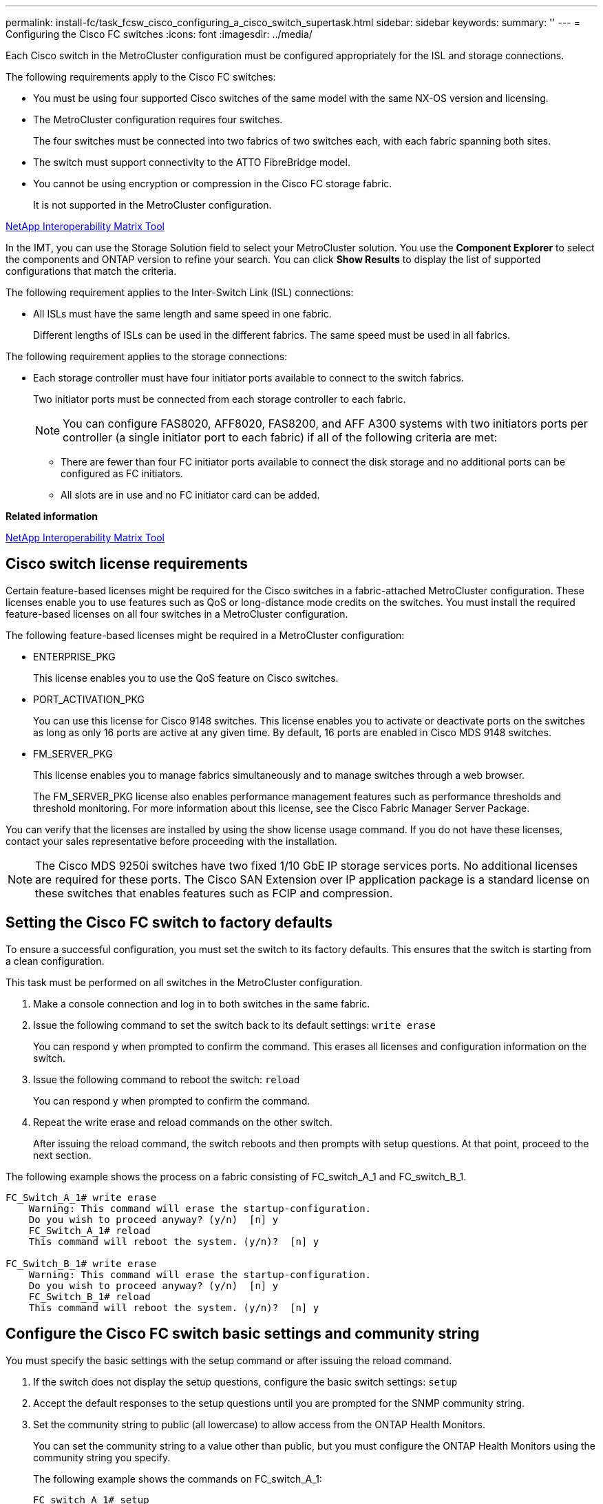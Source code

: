 ---
permalink: install-fc/task_fcsw_cisco_configuring_a_cisco_switch_supertask.html
sidebar: sidebar
keywords: 
summary: ''
---
= Configuring the Cisco FC switches
:icons: font
:imagesdir: ../media/

[.lead]
Each Cisco switch in the MetroCluster configuration must be configured appropriately for the ISL and storage connections.

The following requirements apply to the Cisco FC switches:

* You must be using four supported Cisco switches of the same model with the same NX-OS version and licensing.
* The MetroCluster configuration requires four switches.
+
The four switches must be connected into two fabrics of two switches each, with each fabric spanning both sites.

* The switch must support connectivity to the ATTO FibreBridge model.
* You cannot be using encryption or compression in the Cisco FC storage fabric.
+
It is not supported in the MetroCluster configuration.

https://mysupport.netapp.com/matrix[NetApp Interoperability Matrix Tool]

In the IMT, you can use the Storage Solution field to select your MetroCluster solution. You use the *Component Explorer* to select the components and ONTAP version to refine your search. You can click *Show Results* to display the list of supported configurations that match the criteria.

The following requirement applies to the Inter-Switch Link (ISL) connections:

* All ISLs must have the same length and same speed in one fabric.
+
Different lengths of ISLs can be used in the different fabrics. The same speed must be used in all fabrics.

The following requirement applies to the storage connections:

* Each storage controller must have four initiator ports available to connect to the switch fabrics.
+
Two initiator ports must be connected from each storage controller to each fabric.
+
NOTE: You can configure FAS8020, AFF8020, FAS8200, and AFF A300 systems with two initiators ports per controller (a single initiator port to each fabric) if all of the following criteria are met:

 ** There are fewer than four FC initiator ports available to connect the disk storage and no additional ports can be configured as FC initiators.
 ** All slots are in use and no FC initiator card can be added.

*Related information*

https://mysupport.netapp.com/matrix[NetApp Interoperability Matrix Tool]

== Cisco switch license requirements

[.lead]
Certain feature-based licenses might be required for the Cisco switches in a fabric-attached MetroCluster configuration. These licenses enable you to use features such as QoS or long-distance mode credits on the switches. You must install the required feature-based licenses on all four switches in a MetroCluster configuration.

The following feature-based licenses might be required in a MetroCluster configuration:

* ENTERPRISE_PKG
+
This license enables you to use the QoS feature on Cisco switches.

* PORT_ACTIVATION_PKG
+
You can use this license for Cisco 9148 switches. This license enables you to activate or deactivate ports on the switches as long as only 16 ports are active at any given time. By default, 16 ports are enabled in Cisco MDS 9148 switches.

* FM_SERVER_PKG
+
This license enables you to manage fabrics simultaneously and to manage switches through a web browser.
+
The FM_SERVER_PKG license also enables performance management features such as performance thresholds and threshold monitoring. For more information about this license, see the Cisco Fabric Manager Server Package.

You can verify that the licenses are installed by using the show license usage command. If you do not have these licenses, contact your sales representative before proceeding with the installation.

NOTE: The Cisco MDS 9250i switches have two fixed 1/10 GbE IP storage services ports. No additional licenses are required for these ports. The Cisco SAN Extension over IP application package is a standard license on these switches that enables features such as FCIP and compression.

== Setting the Cisco FC switch to factory defaults

[.lead]
To ensure a successful configuration, you must set the switch to its factory defaults. This ensures that the switch is starting from a clean configuration.

This task must be performed on all switches in the MetroCluster configuration.

. Make a console connection and log in to both switches in the same fabric.
. Issue the following command to set the switch back to its default settings: `write erase`
+
You can respond `y` when prompted to confirm the command. This erases all licenses and configuration information on the switch.

. Issue the following command to reboot the switch: `reload`
+
You can respond `y` when prompted to confirm the command.

. Repeat the write erase and reload commands on the other switch.
+
After issuing the reload command, the switch reboots and then prompts with setup questions. At that point, proceed to the next section.

The following example shows the process on a fabric consisting of FC_switch_A_1 and FC_switch_B_1.

----
FC_Switch_A_1# write erase
    Warning: This command will erase the startup-configuration.
    Do you wish to proceed anyway? (y/n)  [n] y
    FC_Switch_A_1# reload
    This command will reboot the system. (y/n)?  [n] y

FC_Switch_B_1# write erase
    Warning: This command will erase the startup-configuration.
    Do you wish to proceed anyway? (y/n)  [n] y
    FC_Switch_B_1# reload
    This command will reboot the system. (y/n)?  [n] y
----

== Configure the Cisco FC switch basic settings and community string

[.lead]
You must specify the basic settings with the setup command or after issuing the reload command.

. If the switch does not display the setup questions, configure the basic switch settings: `setup`
. Accept the default responses to the setup questions until you are prompted for the SNMP community string.
. Set the community string to public (all lowercase) to allow access from the ONTAP Health Monitors.
+
You can set the community string to a value other than public, but you must configure the ONTAP Health Monitors using the community string you specify.
+
The following example shows the commands on FC_switch_A_1:
+
----
FC_switch_A_1# setup
    Configure read-only SNMP community string (yes/no) [n]: y
    SNMP community string : public
    Note:  Please set the SNMP community string to "Public" or another value of your choosing.
    Configure default switchport interface state (shut/noshut) [shut]: noshut
    Configure default switchport port mode F (yes/no) [n]: n
    Configure default zone policy (permit/deny) [deny]: deny
    Enable full zoneset distribution? (yes/no) [n]: yes
----
+
The following example shows the commands on FC_switch_B_1:
+
----
FC_switch_B_1# setup
    Configure read-only SNMP community string (yes/no) [n]: y
    SNMP community string : public
    Note:  Please set the SNMP community string to "Public" or another value of your choosing.
    Configure default switchport interface state (shut/noshut) [shut]: noshut
    Configure default switchport port mode F (yes/no) [n]: n
    Configure default zone policy (permit/deny) [deny]: deny
    Enable full zoneset distribution? (yes/no) [n]: yes
----

== Acquiring licenses for ports

[.lead]
You do not have to use Cisco switch licenses on a continuous range of ports; instead, you can  acquire licenses for specific ports that are used and remove licenses from unused ports. You should verify the number of licensed ports in the switch configuration and, if necessary, move licenses from one port to another as needed.

. Issue the following command to show license usage for a switch fabric: `show port-resources module 1`
+
Determine which ports require licenses. If some of those ports are unlicensed, determine if you have extra licensed ports and consider removing the licenses from them.

. Issue the following command to enter configuration mode: `config t`
. Remove the license from the selected port:
 .. Issue the following command to select the port to be unlicensed: `interface interface-name`
 .. Remove the license from the port using the following command: `no port-license acquire`
 .. Exit the port configuration interface: `exit`
. Acquire the license for the selected port:
 .. Issue the following command to select the port to be unlicensed: `interface interface-name`
 .. Make the port eligible to acquire a license using the "port license" command: `port-license`
 .. Acquire the license on the port using the following command: `port-license acquire`
 .. Exit the port configuration interface: `exit`
. Repeat for any additional ports.
. Issue the following command to exit configuration mode: `exit`

=== Removing and acquiring a license on a port

This example shows a license being removed from port fc1/2, port fc1/1 being made eligible to acquire a license, and the license being acquired on port fc1/1:

----
Switch_A_1# conf t
    Switch_A_1(config)# interface fc1/2
    Switch_A_1(config)# shut
    Switch_A_1(config-if)# no port-license acquire
    Switch_A_1(config-if)# exit
    Switch_A_1(config)# interface fc1/1
    Switch_A_1(config-if)# port-license
    Switch_A_1(config-if)# port-license acquire
    Switch_A_1(config-if)# no shut
    Switch_A_1(config-if)# end
    Switch_A_1# copy running-config startup-config

    Switch_B_1# conf t
    Switch_B_1(config)# interface fc1/2
    Switch_B_1(config)# shut
    Switch_B_1(config-if)# no port-license acquire
    Switch_B_1(config-if)# exit
    Switch_B_1(config)# interface fc1/1
    Switch_B_1(config-if)# port-license
    Switch_B_1(config-if)# port-license acquire
    Switch_B_1(config-if)# no shut
    Switch_B_1(config-if)# end
    Switch_B_1# copy running-config startup-config
----

The following example shows port license usage being verified:

----
Switch_A_1# show port-resources module 1
    Switch_B_1# show port-resources module 1
----

== Enabling ports in a Cisco MDS 9148 or 9148S switch

[.lead]
In Cisco MDS 9148 or 9148S switches, you must manually enable the ports required in a MetroCluster configuration.

* You can manually enable 16 ports in a Cisco MDS 9148 or 9148S switch.
* The Cisco switches enable you to apply the POD license on random ports, as opposed to applying them in sequence.
* Cisco switches require that you use one port from each port group, unless you need more than 12 ports.

. View the port groups available in a Cisco switch: `show port-resources module blade_number`
. License and acquire the required port in a port group by entering the following commands in sequence: `config t``interface port_number``shut``port-license acquire``no shut`
+
For example, the following command licenses and acquires Port fc 1/45:
+
----
switch# config t
switch(config)#
switch(config)# interface fc 1/45
switch(config-if)#
switch(config-if)# shut
switch(config-if)# port-license acquire
switch(config-if)# no shut
switch(config-if)# end
----

. Save the configuration: `copy running-config startup-config`

== Configuring the F-ports on a Cisco FC switch

[.lead]
You must configure the F-ports on the FC switch. In a MetroCluster configuration, the F-ports are the ports that connect the switch to the HBA initiators, FC-VI interconnects and FC-to-SAS bridges. Each port must be configured individually.

Refer to the following sections to identify the F-ports (switch-to-node) for your configuration:

* link:concept_port_assignments_for_fc_switches_when_using_ontap_9_1_and_later.md#[Port assignments for FC switches when using ONTAP 9.1 and later]
* link:concept_port_assignments_for_fc_switches_when_using_ontap_9_0.md#[Port assignments for FC switches when using ONTAP 9.0]

This task must be performed on each switch in the MetroCluster configuration.

. Issue the following command to enter configuration mode: `config t`
. Enter interface configuration mode for the port: `interface port-ID`
. Shut down the port: `shutdown`
. Set the ports to F mode by issuing the following command: `switchport mode F`
. Set the ports to fixed speed by issuing the following command: `switchport speed speed`
+
speed is either `8000` or `16000`

. Set the rate mode of the switch port to dedicated by issuing the following command: `switchport rate-mode dedicated`
. Restart the port: `no shutdown`
. Issue the following command to exit configuration mode: `end`

The following example shows the commands on the two switches:

----
Switch_A_1# config  t
FC_switch_A_1(config)# interface fc 1/1
FC_switch_A_1(config-if)# shutdown
FC_switch_A_1(config-if)# switchport mode F
FC_switch_A_1(config-if)# switchport speed 8000
FC_switch_A_1(config-if)# switchport rate-mode dedicated
FC_switch_A_1(config-if)# no shutdown
FC_switch_A_1(config-if)# end
FC_switch_A_1# copy running-config startup-config

FC_switch_B_1# config  t
FC_switch_B_1(config)# interface fc 1/1
FC_switch_B_1(config-if)# switchport mode F
FC_switch_B_1(config-if)# switchport speed 8000
FC_switch_B_1(config-if)# switchport rate-mode dedicated
FC_switch_B_1(config-if)# no shutdown
FC_switch_B_1(config-if)# end
FC_switch_B_1# copy running-config startup-config
----

== Assigning buffer-to-buffer credits to F-Ports in the same port group as the ISL

[.lead]
You must assign the buffer-to-buffer credits to the F-ports if they are in the same port group as the ISL. If the ports do not have the required buffer-to-buffer credits, the ISL could be inoperative. This task is not required if the F-ports are not in the same port group as the ISL port.

If the F-Ports are in a port group that contains the ISL, this task must be performed on each FC switch in the MetroCluster configuration.

. Issue the following command to enter configuration mode: `config t`
. Enter the following command to set the interface configuration mode for the port: `interface port-ID`
. Disable the port:``shut``
. If the port is not already in F mode, set the port to F mode by entering the following command: `switchport mode F`
. Set the buffer-to-buffer credit of the non-E ports to 1 by using the following command: `switchport fcrxbbcredit 1`
. Re-enable the port:``no shut``
. Exit configuration mode:``exit``
. Copy the updated configuration to the startup configuration:``copy running-config startup-config``
. Verify the buffer-to-buffer credit assigned to a port by entering the following commands: `show port-resources module 1`
. Issue the following command to exit configuration mode: `exit`
. Repeat these steps on the other switch in the fabric.
. Verify the settings:``show port-resource module 1``

In this example, port fc1/40 is the ISL. Ports fc1/37, fc1/38 and fc1/39 are in the same port group and must be configured.

The following commands show the port range being configured for fc1/37 through fc1/39:

----
FC_switch_A_1# conf t
FC_switch_A_1(config)# interface fc1/37-39
FC_switch_A_1(config-if)# shut
FC_switch_A_1(config-if)# switchport mode F
FC_switch_A_1(config-if)# switchport fcrxbbcredit 1
FC_switch_A_1(config-if)# no shut
FC_switch_A_1(config-if)# exit
FC_switch_A_1# copy running-config startup-config

FC_switch_B_1# conf t
FC_switch_B_1(config)# interface fc1/37-39
FC_switch_B_1(config-if)# shut
FC_switch_B_1(config-if)# switchport mode F
FC_switch_B_1(config-if)# switchport fcrxbbcredit 1
FC_switch_A_1(config-if)# no shut
FC_switch_A_1(config-if)# exit
FC_switch_B_1# copy running-config startup-config
----

The following commands and system output show that the settings are properly applied:

----
FC_switch_A_1# show port-resource module 1
...
Port-Group 11
 Available dedicated buffers are 93

--------------------------------------------------------------------
Interfaces in the Port-Group       B2B Credit  Bandwidth  Rate Mode
                                      Buffers     (Gbps)

--------------------------------------------------------------------
fc1/37                                     32        8.0  dedicated
fc1/38                                      1        8.0  dedicated
fc1/39                                      1        8.0  dedicated
...

FC_switch_B_1# port-resource module
...
Port-Group 11
 Available dedicated buffers are 93

--------------------------------------------------------------------
Interfaces in the Port-Group       B2B Credit  Bandwidth  Rate Mode
                                     Buffers     (Gbps)

--------------------------------------------------------------------
fc1/37                                     32        8.0  dedicated
fc1/38                                      1        8.0  dedicated
fc1/39                                      1        8.0 dedicated
...
----

== Creating and configuring VSANs on Cisco FC switches

[.lead]
You must create a VSAN for the FC-VI ports and a VSAN for the storage ports on each FC switch in the MetroCluster configuration. The VSANs should have a unique number and name. You must do additional configuration if you are using two ISLs with in-order delivery of frames.

The examples here use the following naming conventions:

|===
| Switch fabric| VSAN name| ID number
a|
1
a|
FCVI_1_10
a|
10
a|
STOR_1_20
a|
20
a|
2
a|
FCVI_2_30
a|
30
a|
STOR_2_20
a|
40
|===
This task must be performed on each FC switch fabric.

. Configure the FC-VI VSAN:
 .. Enter configuration mode if you have not done so already: `config t`
 .. Edit the VSAN database: `vsan database`
 .. Set the VSAN ID: `vsan vsan-ID`
 .. Set the VSAN name: `vsan vsan-ID name vsan_name`
. Add ports to the FC-VI VSAN:
 .. Add the interfaces for each port in the VSAN: `vsan vsan-ID interface interface_name`
+
For the FC-VI VSAN, the ports connecting the local FC-VI ports will be added.

 .. Exit configuration mode: `end`
 .. Copy the running-config to the startup-config: `copy running-config startup-config`

+
In the following example, the ports are fc1/1 and fc1/13:
+
----
FC_switch_A_1# conf t
FC_switch_A_1(config)# vsan database
FC_switch_A_1(config)# vsan 10 interface fc1/1
FC_switch_A_1(config)# vsan 10 interface fc1/13
FC_switch_A_1(config)# end
FC_switch_A_1# copy running-config startup-config
FC_switch_B_1# conf t
FC_switch_B_1(config)# vsan database
FC_switch_B_1(config)# vsan 10 interface fc1/1
FC_switch_B_1(config)# vsan 10 interface fc1/13
FC_switch_B_1(config)# end
FC_switch_B_1# copy running-config startup-config
----
. Verify port membership of the VSAN: `show vsan member`
+
----
FC_switch_A_1# show vsan member
FC_switch_B_1# show vsan member
----

. Configure the VSAN to guarantee in-order delivery of frames or out-of-order delivery of frames:
+
NOTE: The standard IOD settings are recommended. You should configure OOD only if necessary.
+
link:concept_preparing_for_the_mcc_installation.md#[Considerations for using TDM/WDM equipment with fabric-attached MetroCluster configurations]

 ** The following steps must be performed to configure in-order delivery of frames:
  ... Enter configuration mode: `conf t`
  ... Enable the in-order guarantee of exchanges for the VSAN: `in-order-guarantee vsan vsan-ID`
+
IMPORTANT: For FC-VI VSANs (FCVI_1_10 and FCVI_2_30), you must enable in-order guarantee of frames and exchanges only on VSAN 10.

  ... Enable load balancing for the VSAN: `vsan vsan-ID loadbalancing src-dst-id`
  ... Exit configuration mode: `end`
  ... Copy the running-config to the startup-config: `copy running-config startup-config`
+
The commands to configure in-order delivery of frames on FC_switch_A_1:
+
----
FC_switch_A_1# config t
FC_switch_A_1(config)# in-order-guarantee vsan 10
FC_switch_A_1(config)# vsan database
FC_switch_A_1(config-vsan-db)# vsan 10 loadbalancing src-dst-id
FC_switch_A_1(config-vsan-db)# end
FC_switch_A_1# copy running-config startup-config
----
+
The commands to configure in-order delivery of frames on FC_switch_B_1:
+
----
FC_switch_B_1# config t
FC_switch_B_1(config)# in-order-guarantee vsan 10
FC_switch_B_1(config)# vsan database
FC_switch_B_1(config-vsan-db)# vsan 10 loadbalancing src-dst-id
FC_switch_B_1(config-vsan-db)# end
FC_switch_B_1# copy running-config startup-config
----
 ** The following steps must be performed to configure out-of-order delivery of frames:
  ... Enter configuration mode: `conf t`
  ... Disable the in-order guarantee of exchanges for the VSAN: `no in-order-guarantee vsan vsan-ID`
  ... Enable load balancing for the VSAN: `vsan vsan-ID loadbalancing src-dst-id`
  ... Exit configuration mode: `end`
  ... Copy the running-config to the startup-config: `copy running-config startup-config`
+
The commands to configure out-of-order delivery of frames on FC_switch_A_1:
+
----
FC_switch_A_1# config t
FC_switch_A_1(config)# no in-order-guarantee vsan 10
FC_switch_A_1(config)# vsan database
FC_switch_A_1(config-vsan-db)# vsan 10 loadbalancing src-dst-id
FC_switch_A_1(config-vsan-db)# end
FC_switch_A_1# copy running-config startup-config
----
+
The commands to configure out-of-order delivery of frames on FC_switch_B_1:
+
----
FC_switch_B_1# config t
FC_switch_B_1(config)# no in-order-guarantee vsan 10
FC_switch_B_1(config)# vsan database
FC_switch_B_1(config-vsan-db)# vsan 10 loadbalancing src-dst-id
FC_switch_B_1(config-vsan-db)# end
FC_switch_B_1# copy running-config startup-config
----

+
NOTE: When configuring ONTAP on the controller modules, OOD must be explicitly configured on each controller module in the MetroCluster configuration.
+
link:concept_configuring_the_mcc_software_in_ontap.md#[Configuring in-order delivery or out-of-order delivery of frames on ONTAP software]

. Set QoS policies for the FC-VI VSAN:
 .. Enter configuration mode: `conf t`
 .. Enable the QoS and create a class map by entering the following commands in sequence: `qos enable``qos class-map class_name match-any`
 .. Add the class map created in a previous step to the policy map: `class class_name`
 .. Set the priority: `priority high`
 .. Add the VSAN to the policy map created previously in this procedure: `qos service policy policy_name vsan vsanid`
 .. Copy the updated configuration to the startup configuration: `copy running-config startup-config`

+
The commands to set the QoS policies on FC_switch_A_1:
+
----
FC_switch_A_1# conf t
FC_switch_A_1(config)# qos enable
FC_switch_A_1(config)# qos class-map FCVI_1_10_Class match-any
FC_switch_A_1(config)# qos policy-map FCVI_1_10_Policy
FC_switch_A_1(config-pmap)# class FCVI_1_10_Class
FC_switch_A_1(config-pmap-c)# priority high
FC_switch_A_1(config-pmap-c)# exit
FC_switch_A_1(config)# exit
FC_switch_A_1(config)# qos service policy FCVI_1_10_Policy vsan 10
FC_switch_A_1(config)# end
FC_switch_A_1# copy running-config startup-config
----
+
The commands to set the QoS policies on FC_switch_B_1:
+
----
FC_switch_B_1# conf t
FC_switch_B_1(config)# qos enable
FC_switch_B_1(config)# qos class-map FCVI_1_10_Class match-any
FC_switch_B_1(config)# qos policy-map FCVI_1_10_Policy
FC_switch_B_1(config-pmap)# class FCVI_1_10_Class
FC_switch_B_1(config-pmap-c)# priority high
FC_switch_B_1(config-pmap-c)# exit
FC_switch_B_1(config)# exit
FC_switch_B_1(config)# qos service policy FCVI_1_10_Policy vsan 10
FC_switch_B_1(config)# end
FC_switch_B_1# copy running-config startup-config
----
. Configure the storage VSAN:
 .. Set the VSAN ID: `vsan vsan-ID`
 .. Set the VSAN name: `vsan vsan-ID name vsan_name`

+
The commands to configure the storage VSAN on FC_switch_A_1:
+
----
FC_switch_A_1# conf t
FC_switch_A_1(config)# vsan database
FC_switch_A_1(config-vsan-db)# vsan 20
FC_switch_A_1(config-vsan-db)# vsan 20 name STOR_1_20
FC_switch_A_1(config-vsan-db)# end
FC_switch_A_1# copy running-config startup-config
----
+
The commands to configure the storage VSAN on FC_switch_B_1:
+
----
FC_switch_B_1# conf t
FC_switch_B_1(config)# vsan database
FC_switch_B_1(config-vsan-db)# vsan 20
FC_switch_B_1(config-vsan-db)# vsan 20 name STOR_1_20
FC_switch_B_1(config-vsan-db)# end
FC_switch_B_1# copy running-config startup-config
----
. Add ports to the storage VSAN.
+
For the storage VSAN, all ports connecting HBA or FC-to-SAS bridges must be added. In this example fc1/5, fc1/9, fc1/17, fc1/21. fc1/25, fc1/29, fc1/33, and fc1/37 are being added.
+
The commands to add ports to the storage VSAN on FC_switch_A_1:
+
----
FC_switch_A_1# conf t
FC_switch_A_1(config)# vsan database
FC_switch_A_1(config)# vsan 20 interface fc1/5
FC_switch_A_1(config)# vsan 20 interface fc1/9
FC_switch_A_1(config)# vsan 20 interface fc1/17
FC_switch_A_1(config)# vsan 20 interface fc1/21
FC_switch_A_1(config)# vsan 20 interface fc1/25
FC_switch_A_1(config)# vsan 20 interface fc1/29
FC_switch_A_1(config)# vsan 20 interface fc1/33
FC_switch_A_1(config)# vsan 20 interface fc1/37
FC_switch_A_1(config)# end
FC_switch_A_1# copy running-config startup-config
----
+
The commands to add ports to the storage VSAN on FC_switch_B_1:
+
----
FC_switch_B_1# conf t
FC_switch_B_1(config)# vsan database
FC_switch_B_1(config)# vsan 20 interface fc1/5
FC_switch_B_1(config)# vsan 20 interface fc1/9
FC_switch_B_1(config)# vsan 20 interface fc1/17
FC_switch_B_1(config)# vsan 20 interface fc1/21
FC_switch_B_1(config)# vsan 20 interface fc1/25
FC_switch_B_1(config)# vsan 20 interface fc1/29
FC_switch_B_1(config)# vsan 20 interface fc1/33
FC_switch_B_1(config)# vsan 20 interface fc1/37
FC_switch_B_1(config)# end
FC_switch_B_1# copy running-config startup-config
----

== Configuring E-ports

[.lead]
You must configure the switch ports that connect the ISL (these are the E-Ports). The procedure you use depends on which switch you are using.

=== Configuring the E-ports on the Cisco FC switch

[.lead]
You must configure the FC switch ports that connect the inter-switch link (ISL). These are the E-ports, and configuration must be done for each port. To do so, you must calculate the correct number of buffer-to-buffer credits (BBCs).

All ISLs in the fabric must be configured with the same speed and distance settings.

This task must be performed on each ISL port.

. Use the following table to determine the adjusted required BBCs per kilometer for possible port speeds.
+
To determine the correct number of BBCs, you multiply the Adjusted BBCs required (determined from the following table) by the distance in kilometers between the switches. An adjustment factor of 1.5 is required to account for FC-VI framing behavior.
+
|===
| Speed in Gbps| BBCs required per kilometer| Adjusted BBCs required (BBCs per km x 1.5)
a|
1
a|
0.5
a|
0.75
a|
2
a|
1
a|
1.5
a|
4
a|
2
a|
3
a|
8
a|
4
a|
6
a|
16
a|
8
a|
12
|===
For example, to compute the required number of credits for a distance of 30 km on a 4-Gbps link, make the following calculation:

 ** Speed in Gbps is 4
 ** Adjusted BBCs required is 3
 ** Distance in kilometers between switches is 30 km
 ** 3 x 30 = 90

. Issue the following command to enter configuration mode: `config t`
. Specify the port you are configuring: `interface port-name`
. Shut down the port: `shutdown`
. Set the rate mode of the port to `dedicated`:``switchport rate-mode dedicated``
. Set the speed for the port: `switchport speed speed`
. Set the buffer-to-buffer credits for the port: `switchport fcrxbbcredit number of buffers`
. Set the port to E mode: `switchport mode E`
. Enable the trunk mode for the port: `switchport trunk mode on`
. Add the ISL virtual storage area networks (VSANs) to the trunk:``switchport trunk allowed vsan 10```switchport trunk allowed vsan add 20`
. Add the port to port channel 1:``channel-group 1``
. Repeat the previous steps for the matching ISL port on the partner switch in the fabric.
+
The following example shows port fc1/41 configured for a distance of 30 km and 8 Gbps:
+
----
FC_switch_A_1# conf t
FC_switch_A_1# shutdown
FC_switch_A_1# switchport rate-mode dedicated
FC_switch_A_1# switchport speed 8000
FC_switch_A_1# switchport fcrxbbcredit 60
FC_switch_A_1# switchport mode E
FC_switch_A_1# switchport trunk mode on
FC_switch_A_1# switchport trunk allowed vsan 10
FC_switch_A_1# switchport trunk allowed vsan add 20
FC_switch_A_1# channel-group 1
fc1/36 added to port-channel 1 and disabled

FC_switch_B_1# conf t
FC_switch_B_1# shutdown
FC_switch_B_1# switchport rate-mode dedicated
FC_switch_B_1# switchport speed 8000
FC_switch_B_1# switchport fcrxbbcredit 60
FC_switch_B_1# switchport mode E
FC_switch_B_1# switchport trunk mode on
FC_switch_B_1# switchport trunk allowed vsan 10
FC_switch_B_1# switchport trunk allowed vsan add 20
FC_switch_B_1# channel-group 1
fc1/36 added to port-channel 1 and disabled
----

. Issue the following command on both switches to restart the ports: `no shutdown`
. Repeat the previous steps for the other ISL ports in the fabric.
. Add the native VSAN to the port-channel interface on both switches in the same fabric: `interface port-channel number``switchport trunk allowed vsan add native_san_id`
. Verify configuration of the port-channel:``show interface port-channel number``
+
The port channel should have the following attributes:

 ** The port-channel is trunking.
 ** Admin port mode is E, trunk mode is on.
 ** Speed shows the cumulative value of all the ISL link speeds.
+
For example, two ISL ports operating at 4 Gbps should show a speed of 8 Gbps.

 ** Trunk vsans (admin allowed and active) shows all the allowed VSANs.
 ** Trunk vsans (up) shows all the allowed VSANs.
 ** The member list shows all the ISL ports that were added to the port-channel.
 ** The port VSAN number should be the same as the VSAN that contains the ISLs (usually native vsan 1).

+
----
FC_switch_A_1(config-if)# show int port-channel 1
port-channel 1 is trunking
    Hardware is Fibre Channel
    Port WWN is 24:01:54:7f:ee:e2:8d:a0
    Admin port mode is E, trunk mode is on
    snmp link state traps are enabled
    Port mode is TE
    Port vsan is 1
    Speed is 8 Gbps
    Trunk vsans (admin allowed and active) (1,10,20)
    Trunk vsans (up)                       (1,10,20)
    Trunk vsans (isolated)                 ()
    Trunk vsans (initializing)             ()
    5 minutes input rate 1154832 bits/sec,144354 bytes/sec, 170 frames/sec
    5 minutes output rate 1299152 bits/sec,162394 bytes/sec, 183 frames/sec
      535724861 frames input,1069616011292 bytes
        0 discards,0 errors
        0 invalid CRC/FCS,0 unknown class
        0 too long,0 too short
      572290295 frames output,1144869385204 bytes
        0 discards,0 errors
      5 input OLS,11  LRR,2 NOS,0 loop inits
      14 output OLS,5 LRR, 0 NOS, 0 loop inits
    Member[1] : fc1/36
    Member[2] : fc1/40
    Interface last changed at Thu Oct 16 11:48:00 2014
----

. Exit interface configuration on both switches: `end`
. Copy the updated configuration to the startup configuration on both fabrics: `copy running-config startup-config`
+
----
FC_switch_A_1(config-if)# end
FC_switch_A_1# copy running-config startup-config

FC_switch_B_1(config-if)# end
FC_switch_B_1# copy running-config startup-config
----

. Repeat the previous steps on the second switch fabric.

*Related information*

xref:concept_port_assignments_for_fc_switches_when_using_ontap_9_1_and_later.adoc[Port assignments for FC switches when using ONTAP 9.1 and later]

=== Configuring FCIP ports for a single ISL on Cisco 9250i FC switches

[.lead]
You must configure the FCIP switch ports that connect the ISL (E-ports) by creating FCIP profiles and interfaces, and then assigning them to the IPStorage1/1 GbE interface.

This task is only for configurations using a single ISL per switch fabric, using the IPStorage1/1 interface on each switch.

This task must be performed on each FC switch.

Two FCIP profiles are created on each switch:

* Fabric 1
 ** FC_switch_A_1 is configured with FCIP profiles 11 and 111.
 ** FC_switch_B_1 is configured with FCIP profiles 12 and 121.
* Fabric 2
 ** FC_switch_A_2 is configured with FCIP profiles 13 and 131.
 ** FC_switch_B_2 is configured with FCIP profiles 14 and 141.

. Enter configuration mode: `config t`
. Enable FCIP: `feature fcip`
. Configure the IPStorage1/1 GbE interface:
 .. Enter configuration mode: `conf t`
 .. Specify the IPStorage1/1 interface: `interface IPStorage1/1`
 .. Specify the IP address and subnet mask: `interface ip-addresssubnet-mask`
 .. Specify the MTU size of 2500: `switchport mtu 2500`
 .. Enable the port: `no shutdown`
 .. Exit configuration mode: `exit`

+
The following example shows the configuration of an IPStorage1/1 port:
+
----
conf t
interface IPStorage1/1
  ip address 192.168.1.201 255.255.255.0
  switchport mtu 2500
  no shutdown
exit
----
. Configure the FCIP profile for FC-VI traffic:
 .. Configure an FCIP profile and enter FCIP profile configuration mode: `fcip profile FCIP-profile-name`
+
The profile name depends on which switch is being configured.

 .. Assign the IP address of the IPStorage1/1 interface to the FCIP profile: `ip address ip-address`
 .. Assign the FCIP profile to TCP port 3227: `port 3227`
 .. Set the TCP settings: `tcp keepalive-timeout 1``tcp max-retransmissions 3``max-bandwidth-mbps 5000 min-available-bandwidth-mbps 4500 round-trip-time-ms 3``tcp min-retransmit-time 200``tcp keepalive-timeout 1``tcp pmtu-enable reset-timeout 3600``tcp sack-enable``no tcp cwm`

+
The following example shows the configuration of the FCIP profile:
+
----
conf t
fcip profile 11
  ip address 192.168.1.333
  port 3227
  tcp keepalive-timeout 1
tcp max-retransmissions 3
max-bandwidth-mbps 5000 min-available-bandwidth-mbps 4500 round-trip-time-ms 3
  tcp min-retransmit-time 200
  tcp keepalive-timeout 1
  tcp pmtu-enable reset-timeout 3600
  tcp sack-enable
  no tcp cwm
----
. Configure the FCIP profile for storage traffic:
 .. Configure an FCIP profile with the name 111 and enter FCIP profile configuration mode: `fcip profile 111`
 .. Assign the IP address of the IPStorage1/1 interface to the FCIP profile: `ip address ip-address`
 .. Assign the FCIP profile to TCP port 3229: `port 3229`
 .. Set the TCP settings: `tcp keepalive-timeout 1``tcp max-retransmissions 3``max-bandwidth-mbps 5000 min-available-bandwidth-mbps 4500 round-trip-time-ms 3``tcp min-retransmit-time 200``tcp keepalive-timeout 1``tcp pmtu-enable reset-timeout 3600``tcp sack-enable``no tcp cwm`

+
The following example shows the configuration of the FCIP profile:
+
----
conf t
fcip profile 111
  ip address 192.168.1.334
  port 3229
  tcp keepalive-timeout 1
tcp max-retransmissions 3
max-bandwidth-mbps 5000 min-available-bandwidth-mbps 4500 round-trip-time-ms 3
  tcp min-retransmit-time 200
  tcp keepalive-timeout 1
  tcp pmtu-enable reset-timeout 3600
  tcp sack-enable
  no tcp cwm
----
. Create the first of two FCIP interfaces: `interface fcip 1`
+
This interface is used for FC-IV traffic.

 .. Select the profile 11 created previously: `use-profile 11`
 .. Set the IP address and port of the IPStorage1/1 port on the partner switch: `peer-info ipaddr partner-switch-port-ip port 3227`
 .. Select TCP connection 2: `tcp-connection 2`
 .. Disable compression: `no ip-compression`
 .. Enable the interface: `no shutdown`
 .. Configure the control TCP connection to 48 and the data connection to 26to mark all packets on that differentiated services code point (DSCP) value: `qos control 48 data 26`
 .. Exit the interface configuration mode: `exit`

+
The following example shows the configuration of the FCIP interface:
+
----
interface fcip  1
  use-profile 11
# the port # listed in this command is the port that the remote switch is listening on
 peer-info ipaddr 192.168.32.334   port 3227
  tcp-connection 2
  no ip-compression
  no shutdown
  qos control 48 data 26
exit
----

. Create the second of two FCIP interfaces: `interface fcip 2`
+
This interface is used for storage traffic.

 .. Select the profile 111 created previously: `use-profile 111`
 .. Set the IP address and port of the IPStorage1/1 port on the partner switch: `peer-info ipaddr partner-switch-port-ip port 3229`
 .. Select TCP connection 2: `tcp-connection 5`
 .. Disable compression: `no ip-compression`
 .. Enable the interface: `no shutdown`
 .. Configure the control TCP connection to 48 and data connection to 26to mark all packets on that differentiated services code point (DSCP) value: `qos control 48 data 26`
 .. Exit the interface configuration mode: `exit`

+
The following example shows the configuration of the FCIP interface:
+
----
interface fcip  2
  use-profile 11
# the port # listed in this command is the port that the remote switch is listening on
 peer-info ipaddr 192.168.32.33e  port 3229
  tcp-connection 5
  no ip-compression
  no shutdown
  qos control 48 data 26
exit
----

. Configure the switchport settings on the fcip 1 interface:
 .. Enter configuration mode: `config t`
 .. Specify the port you are configuring: `interface fcip 1`
 .. Shut down the port: `shutdown`
 .. Set the port to E mode: `switchport mode E`
 .. Enable the trunk mode for the port: `switchport trunk mode on`
 .. Set the trunk allowed vsan to 10: `switchport trunk allowed vsan 10`
 .. Set the speed for the port: `switchport speed speed`
. Configure the switchport settings on the fcip 2 interface:
 .. Enter configuration mode: `config t`
 .. Specify the port you are configuring: `interface fcip 2`
 .. Shut down the port: `shutdown`
 .. Set the port to E mode: `switchport mode E`
 .. Enable the trunk mode for the port: `switchport trunk mode on`
 .. Set the trunk allowed vsan to 20: `switchport trunk allowed vsan 20`
 .. Set the speed for the port: `switchport speed speed`
. Repeat the previous steps on the second switch.
+
The only differences are the appropriate IP addresses and unique FCIP profile names.

 ** When configuring the first switch fabric, FC_switch_B_1 is configured with FCIP profiles 12 and 121.
 ** When configuring the first switch fabric, FC_switch_A_2 is configured with FCIP profiles 13 and 131 and FC_switch_B_2 is configured with FCIP profiles 14 and 141.

. Restart the ports on both switches: `no shutdown`
. Exit the interface configuration on both switches: `end`
. Copy the updated configuration to the startup configuration on both switches: `copy running-config startup-config`
+
----
FC_switch_A_1(config-if)# end
FC_switch_A_1# copy running-config startup-config

FC_switch_B_1(config-if)# end
FC_switch_B_1# copy running-config startup-config
----

. Repeat the previous steps on the second switch fabric.

=== Configuring FCIP ports for a dual ISL on Cisco 9250i FC switches

[.lead]
You must configure the FCIP switch ports that connect the ISL (E-ports) by creating FCIP profiles and interfaces, and then assigning them to the IPStorage1/1 and IPStorage1/2 GbE interfaces.

This task is only for configurations that use a dual ISL per switch fabric, using the IPStorage1/1 and IPStorage1/2 GbE interfaces on each switch.

This task must be performed on each FC switch.

image::../media/fcip_ports_dual_isl.gif[]

The task and examples use the following profile configuration table:

|===
| Switch fabric| IPStorage interface| IP Address| Port type| FCIP interface| FCIP profile| Port| Peer IP/port| VSAN ID
a|
Fabric 1
a|
FC_switch_A_1
a|
IPStorage1/1
a|
a.a.a.a
a|
FC-VI
a|
fcip 1
a|
15
a|
3220
a|
c.c.c.c/3230
a|
10
a|
Storage
a|
fcip 2
a|
20
a|
3221
a|
c.c.c.c/3231
a|
20
a|
IPStorage1/2
a|
b.b.b.b
a|
FC-VI
a|
fcip 3
a|
25
a|
3222
a|
d.d.d.d/3232
a|
10
a|
Storage
a|
fcip 4
a|
30
a|
3223
a|
d.d.d.d/3233
a|
20
a|
FC_switch_B_1
a|
IPStorage1/1
a|
c.c.c.c
a|
FC-VI
a|
fcip 1
a|
15
a|
3230
a|
a.a.a.a/3220
a|
10
a|
Storage
a|
fcip 2
a|
20
a|
3231
a|
a.a.a.a/3221
a|
20
a|
IPStorage1/2
a|
d.d.d.d
a|
FC-VI
a|
fcip 3
a|
25
a|
3232
a|
b.b.b.b/3222
a|
10
a|
Storage
a|
fcip 4
a|
30
a|
3233
a|
b.b.b.b/3223
a|
20
a|
Fabric 2
a|
FC_switch_A_2
a|
IPStorage1/1
a|
e.e.e.e
a|
FC-VI
a|
fcip 1
a|
15
a|
3220
a|
g.g.g.g/3230
a|
10
a|
Storage
a|
fcip 2
a|
20
a|
3221
a|
g.g.g.g/3231
a|
20
a|
IPStorage1/2
a|
f.f.f.f
a|
FC-VI
a|
fcip 3
a|
25
a|
3222
a|
h.h.h.h/3232
a|
10
a|
Storage
a|
fcip 4
a|
30
a|
3223
a|
h.h.h.h/3233
a|
20
a|
FC_switch_B_2
a|
IPStorage1/1
a|
g.g.g.g
a|
FC-VI
a|
fcip 1
a|
15
a|
3230
a|
e.e.e.e/3220
a|
10
a|
Storage
a|
fcip 2
a|
20
a|
3231
a|
e.e.e.e/3221
a|
20
a|
IPStorage1/2
a|
h.h.h.h
a|
FC-VI
a|
fcip 3
a|
25
a|
3232
a|
f.f.f.f/3222
a|
10
a|
Storage
a|
fcip 4
a|
30
a|
3233
a|
f.f.f.f/3223
a|
20
|===

. Enter configuration mode: `config t`
. Enable FCIP: `feature fcip`
. On each switch, configure the two IPStorage interfaces (IPStorage1/1 and IPStorage1/2):
 .. Enter configuration mode: `conf t`
 .. Specify the IPStorage interface to create: `interface ipstorage`
+
The ipstorage parameter value is IPStorage1/1 or IPStorage1/2.

 .. Specify the IP address and subnet mask of the IPStorage interface previously specified: `interface ip-addresssubnet-mask`
+
NOTE: On each switch, the IPStorage interfaces IPStorage1/1 and IPStorage1/2 must have different IP addresses.

 .. Specify the MTU size as 2500: `switchport mtu 2500`
 .. Enable the port: `no shutdown`
 .. Exit configuration mode: `exit`
 .. Repeat steps link:task_fcsw_cisco_configuring_a_cisco_switch_supertask.md#SUBSTEP_4717B5874EFB4B0897BFFFE2583F94D2[a] through link:task_fcsw_cisco_configuring_a_cisco_switch_supertask.md#SUBSTEP_9D4A074A3183488C9D965EB8CDCD6F1A[f] to configure the IPStorage1/2 GbE interface with a different IP address.
. Configure the FCIP profiles for FC-VI and storage traffic with the profile names given in the profile configuration table:
 .. Enter configuration mode: `conf t`
 .. Configure the FCIP profiles with the following profile names: `fcip profile FCIP-profile-name`
+
The following list provides the values for the FCIP-profile-name parameter:

  *** 15 for FC-VI on IPStorage1/1
  *** 20 for storage on IPStorage1/1
  *** 25 for FC-VI on IPStorage1/2
  *** 30 for storage on IPStorage1/2

 .. Assign the FCIP profile ports according to the profile configuration table: `port port number`
 .. Set the TCP settings: `tcp keepalive-timeout 1``tcp max-retransmissions 3``max-bandwidth-mbps 5000 min-available-bandwidth-mbps 4500 round-trip-time-ms 3``tcp min-retransmit-time 200``tcp keepalive-timeout 1``tcp pmtu-enable reset-timeout 3600``tcp sack-enable``no tcp cwm`
. Create FCIP interfaces: `interface fcip FCIP interface`
+
The FCIP interface parameter value is 1, 2, 3, or 4 as given in the profile configuration table.

 .. Map interfaces to the previously created profiles: `use-profile profile`
 .. Set the peer IP address and peer profile port number: `peer-info peer IPstorage ipaddrpeer profile port number`
 .. Select the TCP connections: `tcp-connection connection \#`
+
The connection # parameter value is 2 for FC-VI profiles and 5 for storage profiles.

 .. Disable compression: `no ip-compression`
 .. Enable the interface: `no shutdown`
 .. Configure the control TCP connection to 48 and the data connection to 26to mark all packets that have differentiated services code point (DSCP) value: `qos control 48 data 26`
 .. Exit configuration mode: `exit`

. Configure the switchport settings on each FCIP interface:
 .. Enter configuration mode: `config t`
 .. Specify the port that you are configuring: `interface fcip 1`
 .. Shut down the port: `shutdown`
 .. Set the port to E mode: `switchport mode E`
 .. Enable the trunk mode for the port: `switchport trunk mode on`
 .. Specify the trunk that is allowed on a specific VSAN: `switchport trunk allowed vsan vsan`
+
The vsan parameter value is VSAN 10 for FC-VI profiles and VSAN 20 for storage profiles.

 .. Set the speed for the port: `switchport speed speed`
 .. Exit configuration mode: `exit`
. Copy the updated configuration to the startup configuration on both switches: `copy running-config startup-config`

The following examples show the configuration of FCIP ports for a dual ISL in fabric 1 switches FC_switch_A_1 and FC_switch_B_1.

For FC_switch_A_1:

----
FC_switch_A_1# config t
FC_switch_A_1(config)# no in-order-guarantee vsan 10
FC_switch_A_1(config-vsan-db)# end
FC_switch_A_1# copy running-config startup-config

# fcip settings

feature  fcip

conf t
interface IPStorage1/1
#  IP address:  a.a.a.a
#  Mask:  y.y.y.y
  ip address <a.a.a.a   y.y.y.y>
  switchport mtu 2500
  no shutdown
exit
conf t
fcip profile 15
  ip address <a.a.a.a>
  port 3220
  tcp keepalive-timeout 1
tcp max-retransmissions 3
max-bandwidth-mbps 5000 min-available-bandwidth-mbps 4500 round-trip-time-ms 3
  tcp min-retransmit-time 200
  tcp keepalive-timeout 1
  tcp pmtu-enable reset-timeout 3600
  tcp sack-enable
  no tcp cwm

conf t
fcip profile 20
  ip address <a.a.a.a>
  port 3221
  tcp keepalive-timeout 1
tcp max-retransmissions 3
max-bandwidth-mbps 5000 min-available-bandwidth-mbps 4500 round-trip-time-ms 3
  tcp min-retransmit-time 200
  tcp keepalive-timeout 1
  tcp pmtu-enable reset-timeout 3600
  tcp sack-enable
  no tcp cwm

conf t
interface IPStorage1/2
#  IP address:  b.b.b.b
#  Mask:  y.y.y.y
  ip address <b.b.b.b   y.y.y.y>
  switchport mtu 2500    	
  no shutdown
exit

conf t
fcip profile 25
  ip address <b.b.b.b>
  port 3222
tcp keepalive-timeout 1
tcp max-retransmissions 3
max-bandwidth-mbps 5000 min-available-bandwidth-mbps 4500 round-trip-time-ms 3
  tcp min-retransmit-time 200
  tcp keepalive-timeout 1
  tcp pmtu-enable reset-timeout 3600
  tcp sack-enable
  no tcp cwm

conf t
fcip profile 30
  ip address <b.b.b.b>
  port 3223
tcp keepalive-timeout 1
tcp max-retransmissions 3
max-bandwidth-mbps 5000 min-available-bandwidth-mbps 4500 round-trip-time-ms 3
  tcp min-retransmit-time 200
  tcp keepalive-timeout 1
  tcp pmtu-enable reset-timeout 3600
  tcp sack-enable
  no tcp cwm
interface fcip  1
  use-profile 15
# the port # listed in this command is the port that the remote switch is listening on
 peer-info ipaddr <c.c.c.c>  port 3230
  tcp-connection 2
  no ip-compression
  no shutdown
  qos control 48 data 26
exit

interface fcip  2
  use-profile 20
# the port # listed in this command is the port that the remote switch is listening on
 peer-info ipaddr <c.c.c.c>  port 3231
  tcp-connection 5
  no ip-compression
  no shutdown
  qos control 48 data 26
exit

interface fcip  3
  use-profile 25
# the port # listed in this command is the port that the remote switch is listening on
 peer-info ipaddr < d.d.d.d >  port 3232
  tcp-connection 2
  no ip-compression
  no shutdown
  qos control 48 data 26
exit

interface fcip  4
  use-profile 30
# the port # listed in this command is the port that the remote switch is listening on
 peer-info ipaddr < d.d.d.d >  port 3233
  tcp-connection 5
  no ip-compression
  no shutdown
  qos control 48 data 26
exit

conf t
interface fcip  1
shutdown
switchport mode E
switchport trunk mode on
switchport trunk allowed vsan 10
no shutdown
exit

conf t
interface fcip  2
shutdown
switchport mode E
switchport trunk mode on
switchport trunk allowed vsan 20
no shutdown
exit

conf t
interface fcip  3
shutdown
switchport mode E
switchport trunk mode on
switchport trunk allowed vsan 10
no shutdown
exit

conf t
interface fcip  4
shutdown
switchport mode E
switchport trunk mode on
switchport trunk allowed vsan 20
no shutdown
exit
----

For FC_switch_B_1:

----

FC_switch_A_1# config t
FC_switch_A_1(config)# in-order-guarantee vsan 10
FC_switch_A_1(config-vsan-db)# end
FC_switch_A_1# copy running-config startup-config

# fcip settings

feature  fcip

conf t
interface IPStorage1/1
#  IP address:  c.c.c.c
#  Mask:  y.y.y.y
  ip address <c.c.c.c   y.y.y.y>
  switchport mtu 2500
  no shutdown
exit

conf t
fcip profile 15
  ip address <c.c.c.c>
  port 3230
  tcp keepalive-timeout 1
tcp max-retransmissions 3
max-bandwidth-mbps 5000 min-available-bandwidth-mbps 4500 round-trip-time-ms 3
  tcp min-retransmit-time 200
  tcp keepalive-timeout 1
  tcp pmtu-enable reset-timeout 3600
  tcp sack-enable
  no tcp cwm

conf t
fcip profile 20
  ip address <c.c.c.c>
  port 3231
  tcp keepalive-timeout 1
tcp max-retransmissions 3
max-bandwidth-mbps 5000 min-available-bandwidth-mbps 4500 round-trip-time-ms 3
  tcp min-retransmit-time 200
  tcp keepalive-timeout 1
  tcp pmtu-enable reset-timeout 3600
  tcp sack-enable
  no tcp cwm

conf t
interface IPStorage1/2
#  IP address:  d.d.d.d
#  Mask:  y.y.y.y
  ip address <b.b.b.b   y.y.y.y>
  switchport mtu 2500
  no shutdown
exit

conf t
fcip profile 25
  ip address <d.d.d.d>
  port 3232
tcp keepalive-timeout 1
tcp max-retransmissions 3
max-bandwidth-mbps 5000 min-available-bandwidth-mbps 4500 round-trip-time-ms 3
  tcp min-retransmit-time 200
  tcp keepalive-timeout 1
  tcp pmtu-enable reset-timeout 3600
  tcp sack-enable
  no tcp cwm

conf t
fcip profile 30
  ip address <d.d.d.d>
  port 3233
tcp keepalive-timeout 1
tcp max-retransmissions 3
max-bandwidth-mbps 5000 min-available-bandwidth-mbps 4500 round-trip-time-ms 3
  tcp min-retransmit-time 200
  tcp keepalive-timeout 1
  tcp pmtu-enable reset-timeout 3600
  tcp sack-enable
  no tcp cwm

interface fcip  1
  use-profile 15
# the port # listed in this command is the port that the remote switch is listening on
 peer-info ipaddr <a.a.a.a>  port 3220
  tcp-connection 2
  no ip-compression
  no shutdown
  qos control 48 data 26
exit

interface fcip  2
  use-profile 20
# the port # listed in this command is the port that the remote switch is listening on
 peer-info ipaddr <a.a.a.a>  port 3221
  tcp-connection 5
  no ip-compression
  no shutdown
  qos control 48 data 26
exit

interface fcip  3
  use-profile 25
# the port # listed in this command is the port that the remote switch is listening on
 peer-info ipaddr < b.b.b.b >  port 3222
  tcp-connection 2
  no ip-compression
  no shutdown
  qos control 48 data 26
exit

interface fcip  4
  use-profile 30
# the port # listed in this command is the port that the remote switch is listening on
 peer-info ipaddr < b.b.b.b >  port 3223
  tcp-connection 5
  no ip-compression
  no shutdown
  qos control 48 data 26
exit

conf t
interface fcip  1
shutdown
switchport mode E
switchport trunk mode on
switchport trunk allowed vsan 10
no shutdown
exit

conf t
interface fcip  2
shutdown
switchport mode E
switchport trunk mode on
switchport trunk allowed vsan 20
no shutdown
exit

conf t
interface fcip  3
shutdown
switchport mode E
switchport trunk mode on
switchport trunk allowed vsan 10
no shutdown
exit

conf t
interface fcip  4
shutdown
switchport mode E
switchport trunk mode on
switchport trunk allowed vsan 20
no shutdown
exit
----

== Configuring zoning on a Cisco FC switch

[.lead]
You must assign the switch ports to separate zones to isolate storage (HBA) and controller (FC-VI) traffic.

These steps must be performed on both FC switch fabrics.

The following steps use the zoning described in the section Zoning for a FibreBridge 7500N in a four-node MetroCluster configuration.

link:task_fcsw_brocade_configuring_the_brocade_fc_switches_supertask.md#[Zoning for FC-VI ports]

. Clear the existing zones and zone set, if present.
 .. Determine which zones and zone sets are active: `show zoneset active`
+
----
FC_switch_A_1# show zoneset active

FC_switch_B_1# show zoneset active
----

 .. Disable the active zone sets identified in the previous step: `no zoneset activate name zoneset_name vsan vsan_id`
+
The following example shows two zone sets being disabled:

  *** ZoneSet_A on FC_switch_A_1 in VSAN 10
  *** ZoneSet_B on FC_switch_B_1 in VSAN 20

+
----
FC_switch_A_1# no zoneset activate name ZoneSet_A vsan 10

FC_switch_B_1# no zoneset activate name ZoneSet_B vsan 20
----

 .. After all zone sets are deactivated, clear the zone database: `clear zone database zone-name`
+
----
FC_switch_A_1# clear zone database 10
FC_switch_A_1# copy running-config startup-config

FC_switch_B_1# clear zone database 20
FC_switch_B_1# copy running-config startup-config
----
. Obtain the switch worldwide name (WWN): `show wwn switch`
. Configure the basic zone settings:
 .. Set the default zoning policy to permit: `no system default zone default-zone permit`
 .. Enable the full zone distribution: `system default zone distribute full`
 .. Set the default zoning policy for each VSAN: `no zone default-zone permit vsanid`
 .. Set the default full zone distribution for each VSAN: `zoneset distribute full vsanid`
+
----
FC_switch_A_1# conf t
FC_switch_A_1(config)# no system default zone default-zone permit
FC_switch_A_1(config)# system default zone distribute full
FC_switch_A_1(config)# no zone default-zone permit 10
FC_switch_A_1(config)# no zone default-zone permit 20
FC_switch_A_1(config)# zoneset distribute full vsan 10
FC_switch_A_1(config)# zoneset distribute full vsan 20
FC_switch_A_1(config)# end
FC_switch_A_1# copy running-config startup-config

FC_switch_B_1# conf t
FC_switch_B_1(config)# no system default zone default-zone permit
FC_switch_B_1(config)# system default zone distribute full
FC_switch_B_1(config)# no zone default-zone permit 10
FC_switch_B_1(config)# no zone default-zone permit 20
FC_switch_B_1(config)# zoneset distribute full vsan 10
FC_switch_B_1(config)# zoneset distribute full vsan 20
FC_switch_B_1(config)# end
FC_switch_B_1# copy running-config startup-config
----
. Create storage zones and add the storage ports to them.
+
These steps only need to be performed on one switch in each fabric.
+
The zoning depends on the model FC-to-SAS bridge you are using. For details, see the section for your model bridge. The examples show Brocade switch ports, so adjust your ports accordingly.

 ** link:task_fcsw_brocade_configuring_the_brocade_fc_switches_supertask.md#[Zoning for FibreBridge 6500N bridges, or FibreBridge 7500N or 7600N bridges using one FC port]
 ** link:task_fcsw_brocade_configuring_the_brocade_fc_switches_supertask.md#[Zoning for FibreBridge 7500N bridges using both FC ports]
Each storage zone contains the HBA initiator ports from all controllers and one single port connecting an FC-to-SAS bridge.


 .. Create the storage zones: `zone name STOR_zone-name vsan vsanid`
 .. Add storage ports to the zone: `member portswitch WWN`
 .. Activate the zone set: `zoneset activate name STOR_zonenameesetname vsan vsanid`

+
----
FC_switch_A_1# conf t
FC_switch_A_1(config)# zone name STOR_Zone_1_20_25 vsan 20
FC_switch_A_1(config-zone)# member interface fc1/5 swwn 20:00:00:05:9b:24:cb:78
FC_switch_A_1(config-zone)# member interface fc1/9 swwn 20:00:00:05:9b:24:cb:78
FC_switch_A_1(config-zone)# member interface fc1/17 swwn 20:00:00:05:9b:24:cb:78
FC_switch_A_1(config-zone)# member interface fc1/21 swwn 20:00:00:05:9b:24:cb:78
FC_switch_A_1(config-zone)# member interface fc1/5 swwn 20:00:00:05:9b:24:12:99
FC_switch_A_1(config-zone)# member interface fc1/9 swwn 20:00:00:05:9b:24:12:99
FC_switch_A_1(config-zone)# member interface fc1/17 swwn 20:00:00:05:9b:24:12:99
FC_switch_A_1(config-zone)# member interface fc1/21 swwn 20:00:00:05:9b:24:12:99
FC_switch_A_1(config-zone)# member interface fc1/25 swwn 20:00:00:05:9b:24:cb:78
FC_switch_A_1(config-zone)# end
FC_switch_A_1# copy running-config startup-config
----

. Create a storage zone set and add the storage zones to the new set.
+
NOTE: You only need to perform these steps on one switch in the fabric.

 .. Create the storage zone set: `zoneset name STOR_zonesetname vsan vsanid`
 .. Add storage zones to the zone set: `member STOR_zonename`
 .. Activate the zone set: `zoneset activate name STOR_zonesetname vsan vsanid`
+
----
FC_switch_A_1# conf t
FC_switch_A_1(config)# zoneset name STORI_Zoneset_1_20 vsan 20
FC_switch_A_1(config-zoneset)# member STOR_Zone_1_20_25
...
FC_switch_A_1(config-zoneset)# exit
FC_switch_A_1(config)# zoneset activate name STOR_ZoneSet_1_20 vsan 20
FC_switch_A_1(config)# exit
FC_switch_A_1# copy running-config startup-config
----

. Create FCVI zones and add the FCVI ports to them.
+
Each FCVI zone contains the FCVI ports from all the controllers of one DR Group.
+
These steps only need to be performed on one switch in each fabric.
+
The zoning depends on the model FC-to-SAS bridge you are using. For details, see the section for your model bridge. The examples show Brocade switch ports, so adjust your ports accordingly.

 ** link:task_fcsw_brocade_configuring_the_brocade_fc_switches_supertask.md#[Zoning for FibreBridge 6500N bridges, or FibreBridge 7500N or 7600N bridges using one FC port]
 ** link:task_fcsw_brocade_configuring_the_brocade_fc_switches_supertask.md#[Zoning for FibreBridge 7500N bridges using both FC ports]
Each storage zone contains the HBA initiator ports from all controllers and one single port connecting an FC-to-SAS bridge.


 .. Create the FCVI zones: `zone name FCVI_zone-name vsan vsanid`
 .. Add FCVI ports to the zone: `member FCVI zone-name`
 .. Activate the zone set: `zoneset activate name FCVI_zonenameesetname vsan vsanid`

+
----
FC_switch_A_1# conf t
FC_switch_A_1(config)# zone name FCVI_Zone_1_10_25 vsan 10
FC_switch_A_1(config-zone)# member interface fc1/1 swwn20:00:00:05:9b:24:cb:78
FC_switch_A_1(config-zone)# member interface fc1/2 swwn20:00:00:05:9b:24:cb:78
FC_switch_A_1(config-zone)# member interface fc1/1 swwn20:00:00:05:9b:24:12:99
FC_switch_A_1(config-zone)# member interface fc1/2 swwn20:00:00:05:9b:24:12:99
FC_switch_A_1(config-zone)# end
FC_switch_A_1# copy running-config startup-config
----

. Create an FCVI zone set and add the FCVI zones to it:
+
These steps only need to be performed on one switch in the fabric.

 .. Create the FCVI zone set: `zoneset name FCVI_zonesetname vsan vsanid`
 .. Add FCVI zones to the zone set: `member FCVI_zonename`
 .. Activate the zone set: `zoneset activate name FCVI_zonesetname vsan vsanid`

+
----
FC_switch_A_1# conf t
FC_switch_A_1(config)# zoneset name FCVI_Zoneset_1_10 vsan 10
FC_switch_A_1(config-zoneset)# member FCVI_Zone_1_10_25
FC_switch_A_1(config-zoneset)# member FCVI_Zone_1_10_29
    ...
FC_switch_A_1(config-zoneset)# exit
FC_switch_A_1(config)# zoneset activate name FCVI_ZoneSet_1_10 vsan 10
FC_switch_A_1(config)# exit
FC_switch_A_1# copy running-config startup-config
----

. Verify the zoning: `show zone`
. Repeat the previous steps on the second FC switch fabric.

== Ensuring the FC switch configuration is saved

[.lead]
You must make sure the FC switch configuration is saved to the startup config on all switches.

. Issue the following command on both FC switch fabrics:``copy running-config startup-config``
+
----
FC_switch_A_1# copy running-config startup-config

FC_switch_B_1# copy running-config startup-config
----
